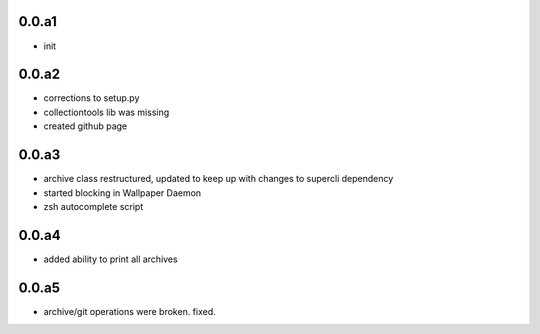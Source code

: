
0.0.a1
------

* init


0.0.a2
------

* corrections to setup.py
* collectiontools lib was missing
* created github page


0.0.a3
------

* archive class restructured, updated to keep up with changes  
  to supercli dependency

* started blocking in Wallpaper Daemon

* zsh autocomplete script


0.0.a4
------

* added ability to print all archives

0.0.a5
------

* archive/git operations were broken. fixed.



